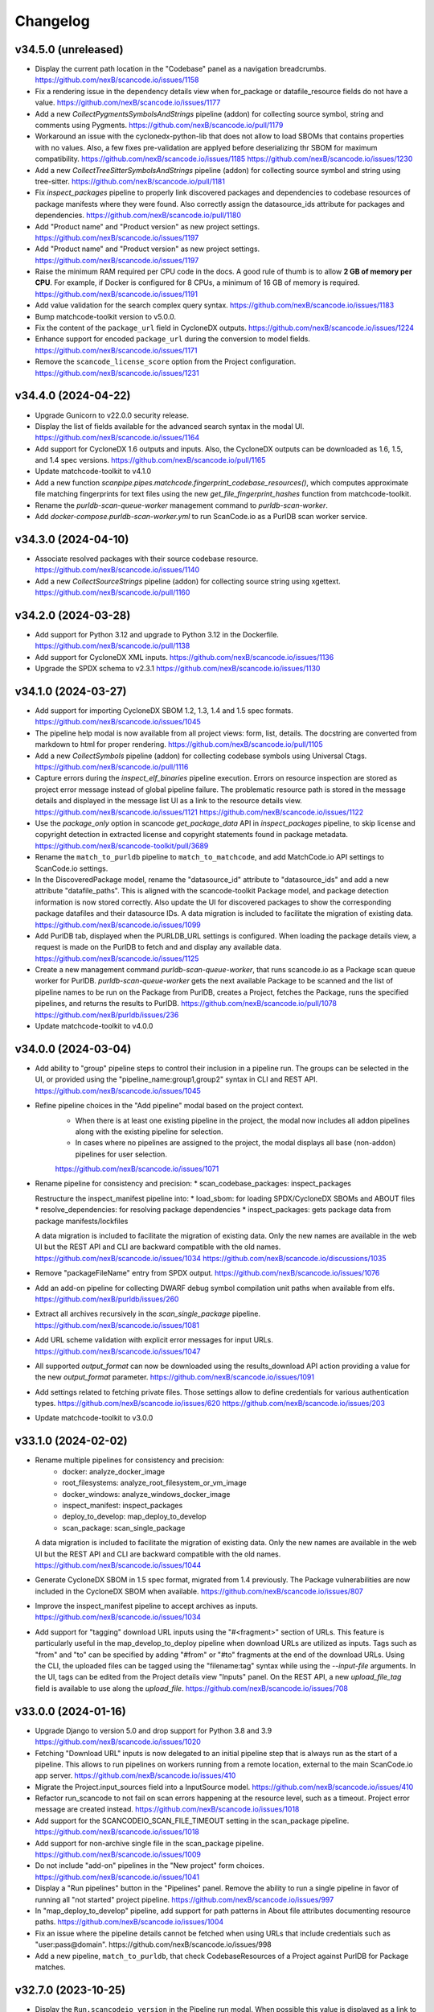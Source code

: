Changelog
=========

v34.5.0 (unreleased)
--------------------

- Display the current path location in the "Codebase" panel as a navigation breadcrumbs.
  https://github.com/nexB/scancode.io/issues/1158

- Fix a rendering issue in the dependency details view when for_package or
  datafile_resource fields do not have a value.
  https://github.com/nexB/scancode.io/issues/1177

- Add a new `CollectPygmentsSymbolsAndStrings` pipeline (addon) for collecting source
  symbol, string and comments using Pygments.
  https://github.com/nexB/scancode.io/pull/1179

- Workaround an issue with the cyclonedx-python-lib that does not allow to load
  SBOMs that contains properties with no values.
  Also, a few fixes pre-validation are applyed before deserializing thr SBOM for
  maximum compatibility.
  https://github.com/nexB/scancode.io/issues/1185
  https://github.com/nexB/scancode.io/issues/1230

- Add a new `CollectTreeSitterSymbolsAndStrings` pipeline (addon) for collecting source
  symbol and string using tree-sitter.
  https://github.com/nexB/scancode.io/pull/1181

- Fix `inspect_packages` pipeline to properly link discovered packages and dependencies to
  codebase resources of package manifests where they were found. Also correctly assign
  the datasource_ids attribute for packages and dependencies.
  https://github.com/nexB/scancode.io/pull/1180

- Add "Product name" and "Product version" as new project settings.
  https://github.com/nexB/scancode.io/issues/1197

- Add "Product name" and "Product version" as new project settings.
  https://github.com/nexB/scancode.io/issues/1197

- Raise the minimum RAM required per CPU code in the docs.
  A good rule of thumb is to allow **2 GB of memory per CPU**.
  For example, if Docker is configured for 8 CPUs, a minimum of 16 GB of memory is
  required.
  https://github.com/nexB/scancode.io/issues/1191

- Add value validation for the search complex query syntax.
  https://github.com/nexB/scancode.io/issues/1183

- Bump matchcode-toolkit version to v5.0.0.

- Fix the content of the ``package_url`` field in CycloneDX outputs.
  https://github.com/nexB/scancode.io/issues/1224

- Enhance support for encoded ``package_url`` during the conversion to model fields.
  https://github.com/nexB/scancode.io/issues/1171

- Remove the ``scancode_license_score`` option from the Project configuration.
  https://github.com/nexB/scancode.io/issues/1231

v34.4.0 (2024-04-22)
--------------------

- Upgrade Gunicorn to v22.0.0 security release.

- Display the list of fields available for the advanced search syntax in the modal UI.
  https://github.com/nexB/scancode.io/issues/1164

- Add support for CycloneDX 1.6 outputs and inputs.
  Also, the CycloneDX outputs can be downloaded as 1.6, 1.5, and 1.4 spec versions.
  https://github.com/nexB/scancode.io/pull/1165

- Update matchcode-toolkit to v4.1.0

- Add a new function
  `scanpipe.pipes.matchcode.fingerprint_codebase_resources()`, which computes
  approximate file matching fingerprints for text files using the new
  `get_file_fingerprint_hashes` function from matchcode-toolkit.

- Rename the `purldb-scan-queue-worker` management command to `purldb-scan-worker`.

- Add `docker-compose.purldb-scan-worker.yml` to run ScanCode.io as a PurlDB
  scan worker service.

v34.3.0 (2024-04-10)
--------------------

- Associate resolved packages with their source codebase resource.
  https://github.com/nexB/scancode.io/issues/1140

- Add a new `CollectSourceStrings` pipeline (addon) for collecting source string using
  xgettext.
  https://github.com/nexB/scancode.io/pull/1160

v34.2.0 (2024-03-28)
--------------------

- Add support for Python 3.12 and upgrade to Python 3.12 in the Dockerfile.
  https://github.com/nexB/scancode.io/pull/1138

- Add support for CycloneDX XML inputs.
  https://github.com/nexB/scancode.io/issues/1136

- Upgrade the SPDX schema to v2.3.1
  https://github.com/nexB/scancode.io/issues/1130

v34.1.0 (2024-03-27)
--------------------

- Add support for importing CycloneDX SBOM 1.2, 1.3, 1.4 and 1.5 spec formats.
  https://github.com/nexB/scancode.io/issues/1045

- The pipeline help modal is now available from all project views: form, list, details.
  The docstring are converted from markdown to html for proper rendering.
  https://github.com/nexB/scancode.io/pull/1105

- Add a new `CollectSymbols` pipeline (addon) for collecting codebase symbols using
  Universal Ctags.
  https://github.com/nexB/scancode.io/pull/1116

- Capture errors during the `inspect_elf_binaries` pipeline execution.
  Errors on resource inspection are stored as project error message instead of global
  pipeline failure.
  The problematic resource path is stored in the message details and displayed in the
  message list UI as a link to the resource details view.
  https://github.com/nexB/scancode.io/issues/1121
  https://github.com/nexB/scancode.io/issues/1122

- Use the `package_only` option in scancode `get_package_data` API in
  `inspect_packages` pipeline, to skip license and copyright detection in
  extracted license and copyright statements found in package metadata.
  https://github.com/nexB/scancode-toolkit/pull/3689

- Rename the ``match_to_purldb`` pipeline to ``match_to_matchcode``, and add
  MatchCode.io API settings to ScanCode.io settings.

- In the DiscoveredPackage model, rename the "datasource_id" attribute to
  "datasource_ids" and add a new attribute "datafile_paths". This is aligned
  with the scancode-toolkit Package model, and package detection information
  is now stored correctly. Also update the UI for discovered packages to
  show the corresponding package datafiles and their datasource IDs.
  A data migration is included to facilitate the migration of existing data.
  https://github.com/nexB/scancode.io/issues/1099

- Add PurlDB tab, displayed when the PURLDB_URL settings is configured.
  When loading the package details view, a request is made on the PurlDB to fetch and
  and display any available data.
  https://github.com/nexB/scancode.io/issues/1125

- Create a new management command `purldb-scan-queue-worker`, that runs
  scancode.io as a Package scan queue worker for PurlDB.
  `purldb-scan-queue-worker` gets the next available Package to be scanned and
  the list of pipeline names to be run on the Package from PurlDB, creates a
  Project, fetches the Package, runs the specified pipelines, and returns the
  results to PurlDB.
  https://github.com/nexB/scancode.io/pull/1078
  https://github.com/nexB/purldb/issues/236

- Update matchcode-toolkit to v4.0.0

v34.0.0 (2024-03-04)
--------------------

- Add ability to "group" pipeline steps to control their inclusion in a pipeline run.
  The groups can be selected in the UI, or provided using the
  "pipeline_name:group1,group2" syntax in CLI and REST API.
  https://github.com/nexB/scancode.io/issues/1045

- Refine pipeline choices in the "Add pipeline" modal based on the project context.
   * When there is at least one existing pipeline in the project, the modal now includes
     all addon pipelines along with the existing pipeline for selection.
   * In cases where no pipelines are assigned to the project, the modal displays all
     base (non-addon) pipelines for user selection.

   https://github.com/nexB/scancode.io/issues/1071

- Rename pipeline for consistency and precision:
  * scan_codebase_packages: inspect_packages

  Restructure the inspect_manifest pipeline into:
  * load_sbom: for loading SPDX/CycloneDX SBOMs and ABOUT files
  * resolve_dependencies: for resolving package dependencies
  * inspect_packages: gets package data from package manifests/lockfiles

  A data migration is included to facilitate the migration of existing data.
  Only the new names are available in the web UI but the REST API and CLI are backward
  compatible with the old names.
  https://github.com/nexB/scancode.io/issues/1034
  https://github.com/nexB/scancode.io/discussions/1035

- Remove "packageFileName" entry from SPDX output.
  https://github.com/nexB/scancode.io/issues/1076

- Add an add-on pipeline for collecting DWARF debug symbol compilation
  unit paths when available from elfs.
  https://github.com/nexB/purldb/issues/260

- Extract all archives recursively in the `scan_single_package` pipeline.
  https://github.com/nexB/scancode.io/issues/1081

- Add URL scheme validation with explicit error messages for input URLs.
  https://github.com/nexB/scancode.io/issues/1047

- All supported `output_format` can now be downloaded using the results_download API
  action providing a value for the new `output_format` parameter.
  https://github.com/nexB/scancode.io/issues/1091

- Add settings related to fetching private files. Those settings allow to
  define credentials for various authentication types.
  https://github.com/nexB/scancode.io/issues/620
  https://github.com/nexB/scancode.io/issues/203

- Update matchcode-toolkit to v3.0.0

v33.1.0 (2024-02-02)
--------------------

- Rename multiple pipelines for consistency and precision:
   * docker: analyze_docker_image
   * root_filesystems: analyze_root_filesystem_or_vm_image
   * docker_windows: analyze_windows_docker_image
   * inspect_manifest: inspect_packages
   * deploy_to_develop: map_deploy_to_develop
   * scan_package: scan_single_package

  A data migration is included to facilitate the migration of existing data.
  Only the new names are available in the web UI but the REST API and CLI are backward
  compatible with the old names.
  https://github.com/nexB/scancode.io/issues/1044

- Generate CycloneDX SBOM in 1.5 spec format, migrated from 1.4 previously.
  The Package vulnerabilities are now included in the CycloneDX SBOM when available.
  https://github.com/nexB/scancode.io/issues/807

- Improve the inspect_manifest pipeline to accept archives as inputs.
  https://github.com/nexB/scancode.io/issues/1034

- Add support for "tagging" download URL inputs using the "#<fragment>" section of URLs.
  This feature is particularly useful in the map_develop_to_deploy pipeline when
  download URLs are utilized as inputs. Tags such as "from" and "to" can be specified
  by adding "#from" or "#to" fragments at the end of the download URLs.
  Using the CLI, the uploaded files can be tagged using the "filename:tag" syntax
  while using the `--input-file` arguments.
  In the UI, tags can be edited from the Project details view "Inputs" panel.
  On the REST API, a new `upload_file_tag` field is available to use along the
  `upload_file`.
  https://github.com/nexB/scancode.io/issues/708

v33.0.0 (2024-01-16)
--------------------

- Upgrade Django to version 5.0 and drop support for Python 3.8 and 3.9
  https://github.com/nexB/scancode.io/issues/1020

- Fetching "Download URL" inputs is now delegated to an initial pipeline step that is
  always run as the start of a pipeline.
  This allows to run pipelines on workers running from a remote location, external to
  the main ScanCode.io app server.
  https://github.com/nexB/scancode.io/issues/410

- Migrate the Project.input_sources field into a InputSource model.
  https://github.com/nexB/scancode.io/issues/410

- Refactor run_scancode to not fail on scan errors happening at the resource level,
  such as a timeout. Project error message are created instead.
  https://github.com/nexB/scancode.io/issues/1018

- Add support for the SCANCODEIO_SCAN_FILE_TIMEOUT setting in the scan_package pipeline.
  https://github.com/nexB/scancode.io/issues/1018

- Add support for non-archive single file in the scan_package pipeline.
  https://github.com/nexB/scancode.io/issues/1009

- Do not include "add-on" pipelines in the "New project" form choices.
  https://github.com/nexB/scancode.io/issues/1041

- Display a "Run pipelines" button in the "Pipelines" panel.
  Remove the ability to run a single pipeline in favor of running all "not started"
  project pipeline.
  https://github.com/nexB/scancode.io/issues/997

- In "map_deploy_to_develop" pipeline, add support for path patterns
  in About file attributes documenting resource paths.
  https://github.com/nexB/scancode.io/issues/1004

- Fix an issue where the pipeline details cannot be fetched when using URLs that
  include credentials such as "user:pass@domain".
  https://github.com/nexB/scancode.io/issues/998

- Add a new pipeline, ``match_to_purldb``, that check CodebaseResources of a
  Project against PurlDB for Package matches.

v32.7.0 (2023-10-25)
--------------------

- Display the ``Run.scancodeio_version`` in the Pipeline run modal.
  When possible this value is displayed as a link to the diff view between the current
  ScanCode.io version and the version used when the Pipeline was run.
  https://github.com/nexB/scancode.io/issues/956

- Improve presentation of the "Resources detected license expressions" project section.
  https://github.com/nexB/scancode.io/issues/937

- Add ability to sort by Package URL in package list
  https://github.com/nexB/scancode.io/issues/938

- Fix an issue where the empty project settings were overriding the settings loaded
  from a config file.
  https://github.com/nexB/scancode.io/issues/961

- Control the execution order of Pipelines within a Project. Pipelines are not allowed
  to start anymore unless all the previous ones within a Project have completed.
  https://github.com/nexB/scancode.io/issues/901

- Add support for webhook subscriptions in project clone.
  https://github.com/nexB/scancode.io/pull/910

- Add resources license expression summary panel in the project details view.
  This panel displays the list of licenses detected in the project and include links
  to the resources list.
  https://github.com/nexB/scancode.io/pull/355

- Add the ``tag`` field on the DiscoveredPackage model. This new field is used to store
  the layer id where the package was found in the Docker context.
  https://github.com/nexB/scancode.io/issues/919

- Add to apply actions, such as archive, delete, and reset to a selection of project
  from the main list.
  https://github.com/nexB/scancode.io/issues/488

- Add new "Outputs" panel in the Project details view.
  Output files are listed and can be downloaded from the panel.
  https://github.com/nexB/scancode.io/issues/678

- Add a step in the ``deploy_to_develop`` pipelines to create "local-files" packages
  with from-side resource files that have one or more relations with to-side resources
  that are not part of a package.
  This allows to include those files in the SBOMs and attribution outputs.
  https://github.com/nexB/scancode.io/issues/914

- Enable sorting the packages list by resources count.
  https://github.com/nexB/scancode.io/issues/978

v32.6.0 (2023-08-29)
--------------------

- Improve the performance of the codebase relations list view to support large number
  of entries.
  https://github.com/nexB/scancode.io/issues/858

- Improve DiscoveredPackageListView query performances refining the prefetch_related.
  https://github.com/nexB/scancode.io/issues/856

- Fix the ``map_java_to_class`` d2d pipe to skip if no ``.java`` file is found.
  https://github.com/nexB/scancode.io/issues/853

- Enhance Package search to handle full ``pkg:`` purls and segment of purls.
  https://github.com/nexB/scancode.io/issues/859

- Add a new step in the ``deploy_to_develop`` pipeline where we tag archives as
  processed, if all the resources in their extracted directory is mapped/processed.
  https://github.com/nexB/scancode.io/issues/827

- Add the ability to clone a project.
  https://github.com/nexB/scancode.io/issues/874

- Improve perceived display performance of projects charts and stats on home page.
  The charts are displayed when the number of resources or packages are less than
  5000 records. Else, a button to load the charts is displayed.
  https://github.com/nexB/scancode.io/issues/844

- Add advanced search query system to all list views.
  Refer to the documentation for details about the search syntax.
  https://github.com/nexB/scancode.io/issues/871

- Migrate the ProjectError model to a global ProjectMessage.
  3 level of severity available: INFO, WARNING, and ERROR.
  https://github.com/nexB/scancode.io/issues/338

- Add label/tag system that can be used to group and filters projects.
  https://github.com/nexB/scancode.io/issues/769

v32.5.2 (2023-08-14)
--------------------

Security release: This release addresses the security issue detailed below.
We encourage all users of ScanCode.io to upgrade as soon as possible.

- GHSA-6xcx-gx7r-rccj: Reflected Cross-Site Scripting (XSS) in license endpoint
  The ``license_details_view`` function was subject to cross-site scripting (XSS)
  attack due to inadequate validation and sanitization of the key parameter.
  The license views were migrated class-based views are the inputs are now properly
  sanitized.
  Credit to @0xmpij for reporting the vulnerability.
  https://github.com/nexB/scancode.io/security/advisories/GHSA-6xcx-gx7r-rccj
  https://github.com/nexB/scancode.io/issues/847

- Add bandit analyzer and Django "check --deploy"  to the check/validation stack.
  This helps to ensure that we do not introduce know code vulnerabilities and
  deployment issues to the codebase.
  https://github.com/nexB/scancode.io/issues/850

- Migrate the run_command function into a safer usage of the subprocess module.
  Also fix various warnings returned by the bandit analyzer.
  https://github.com/nexB/scancode.io/issues/850

- Replace the ``scancode.run_scancode`` function by a new ``run_scan`` that interact
  with scancode-toolkit scanners without using subprocess. This new function is used
  in the ``scan_package`` pipeline.
  The ``SCANCODE_TOOLKIT_CLI_OPTIONS`` settings was renamed
  ``SCANCODE_TOOLKIT_RUN_SCAN_ARGS``. Refer to the documentation for the next "dict"
  syntax.
  https://github.com/nexB/scancode.io/issues/798

v32.5.1 (2023-08-07)
--------------------

Security release: This release addresses the security issue detailed below.
We encourage all users of ScanCode.io to upgrade as soon as possible.

- GHSA-2ggp-cmvm-f62f: Command injection in docker image fetch process
  The ``fetch_docker_image`` function was subject to potential injection attack.
  The user inputs are now sanitized before calling the subprocess function.
  Credit to @0xmpij for reporting the vulnerability.
  https://github.com/nexB/scancode.io/security/advisories/GHSA-2ggp-cmvm-f62f

---

- Add support for multiple input URLs, and adding multiple pipelines in the project
  creation REST API.
  https://github.com/nexB/scancode.io/issues/828

- Update the ``fetch_vulnerabilities`` pipe to make the API requests by batch of purls.
  https://github.com/nexB/scancode.io/issues/835

- Add vulnerability support for discovered dependencies.
  The dependency data is loaded using the ``find_vulnerabilities`` pipeline backed by
  a VulnerableCode database.
  https://github.com/nexB/scancode.io/issues/835

- Fix root filesystem scanning for installed packages and archived Linux distributions.
  Allows the scan to discover system packages from `rpmdb.sqlite` and other sources.
  https://github.com/nexB/scancode.io/pull/840

v32.5.0 (2023-08-02)
--------------------

WARNING: After upgrading the ScanCode.io codebase to this version,
and following the ``docker compose build``,
the permissions of the ``/var/scancodeio/`` directory of the Docker volumes require
to be updated for the new ``app`` user, using:
``docker compose run -u 0:0 web chown -R app:app /var/scancodeio/``

- Run Docker as non-root user using virtualenv.
  WARNING: The permissions of the ``/var/scancodeio/`` directory in the Docker volumes
  require to be updated for the new ``app`` user.
  https://github.com/nexB/scancode.io/issues/399

- Add column sort and filters in dependency list view.
  https://github.com/nexB/scancode.io/issues/823

- Add a new ``ScanCodebasePackage`` pipeline to scan a codebase for packages only.
  https://github.com/nexB/scancode.io/issues/815

- Add new ``outputs`` REST API action that list projects output files including an URL
  to download the file.
  https://github.com/nexB/scancode.io/issues/678

- Add support for multiple to/from input files in the ``deploy_to_develop`` pipeline.
  https://github.com/nexB/scancode.io/issues/813

- Add the ability to delete and download project inputs.
  Note that the inputs cannot be modified (added or deleted) once a pipeline run as
  started on the project.
  https://github.com/nexB/scancode.io/issues/813

- Fix root_filesystem data structure stored on the Project ``extra_data`` field.
  This was causing a conflict with the expected docker images data structure
  when generating an XLSX output.
  https://github.com/nexB/scancode.io/issues/824

- Fix the SPDX output to include missing detailed license texts for LicenseRef.
  Add ``licensedb_url`` and ``scancode_url`` to the SPDX ``ExtractedLicensingInfo``
  ``seeAlsos``.
  Include the ``Package.notice_text`` as the SPDX ``attribution_texts``.
  https://github.com/nexB/scancode.io/issues/841

v32.4.0 (2023-07-13)
--------------------

- Add support for license policies and complaince alert for Discovered Packages.
  https://github.com/nexB/scancode.io/issues/151

- Refine the details views and tabs:
  - Add a "Relations" tab in the Resource details view
  - Disable empty tabs by default
  - Display the count of items in the tab label
  - Improve query performances for details views
  https://github.com/nexB/scancode.io/issues/799

- Upgrade vulnerablecode integration:
  - Add ``affected_by_vulnerabilities`` field on ``DiscoveredPackage`` model.
  - Add UI for showing package vulnerabilities in details view.
  - Add packages filtering by ``is_vulnerable``.
  - Include vulnerability data in the JSON results.
  https://github.com/nexB/scancode.io/issues/600

- Add multiple new filtering option to list views table headers.
  Refactored the way to define filters using the table_columns view attribute.
  https://github.com/nexB/scancode.io/issues/216
  https://github.com/nexB/scancode.io/issues/580
  https://github.com/nexB/scancode.io/issues/506

- Update the CycloneDX BOM download file extension from ``.bom.json`` to ``.cdx.json``.
  https://github.com/nexB/scancode.io/issues/785

- SPDX download BOM do not include codebase resource files by default anymore.
  https://github.com/nexB/scancode.io/issues/785

- Add archive_location to the LAYERS worksheet of XLSX output.
  https://github.com/nexB/scancode.io/issues/773

- Add "New Project" button to Project details view.
  https://github.com/nexB/scancode.io/issues/763

- Display image type files in the codebase resource details view in a new "Image" tab.

- Add ``slug`` field on the Project model. That field is used in URLs instead of the
  ``uuid``.
  https://github.com/nexB/scancode.io/issues/745

- Fix the ordering of the Codebase panel in the Project details view.
  https://github.com/nexB/scancode.io/issues/795

- Do not rely on the internal ``id`` PK for package and dependency details URLs.
  Package details URL is now based on ``uuid`` and the dependency details URL is based
  on ``dependency_uid``.
  https://github.com/nexB/scancode.io/issues/331

- Add a "License score" project setting that can be used to limit the returned license
  matches with a score above the provided one.
  This is leveraging the ScanCode-toolkit ``--license-score`` option, see:
  https://scancode-toolkit.readthedocs.io/en/stable/cli-reference/basic-options.html#license-score-option
  https://github.com/nexB/scancode.io/issues/335

v32.3.0 (2023-06-12)
--------------------

- Upgrade ScanCode-toolkit to latest v32.0.x
  Warning: This upgrade requires schema and data migrations (both included).
  It is recommended to reset and re-run the pipelines to benefit from the latest
  ScanCode detection improvements.
  Refer to https://github.com/nexB/scancode-toolkit/blob/develop/CHANGELOG.rst#v3200-next-roadmap
  for the full list of changes.
  https://github.com/nexB/scancode.io/issues/569

- Add a new ``deploy_to_develop`` pipeline specialized in creating relations between
  the development source code and binaries or deployed code.
  This pipeline is expecting 2 archive files with "from-" and "to-" filename prefixes
  as inputs:
  1. "from-[FILENAME]" archive containing the development source code
  2. "to-[FILENAME]" archive containing the deployment compiled code
  https://github.com/nexB/scancode.io/issues/659

- Add ability to configure a Project through a new "Settings" form in the UI or by
  providing a ".scancode-config.yml" configuration file as one of the Project inputs.
  The "Settings" form allows to rename a Project, add and edit the notes, as well
  as providing a list of patterns to be ignored during pipeline runs, the choice of
  extracting archives recursively, and the ability to provide a custom template for
  attribution.
  https://github.com/nexB/scancode.io/issues/685
  https://github.com/nexB/scancode.io/issues/764

- Add ``notes`` field on the Project model. Notes can be updated from the Project
  settings form. Also, notes can be provided while creating a project through the CLI
  using the a new ``--notes`` option.
  https://github.com/nexB/scancode.io/issues/709

- Add a mapper function to relate .ABOUT files during the d2d pipeline.
  https://github.com/nexB/scancode.io/issues/740

- Enhance the file viewer UI of the resource details view.
  A new search for the file content was added.
  Also, it is now possible to expand the file viewer in full screen mode.
  https://github.com/nexB/scancode.io/issues/724

- Refine the breadcrumb UI for details view.
  https://github.com/nexB/scancode.io/issues/717

- Move the "Resources status" panel from the run modal to the project details view.
  https://github.com/nexB/scancode.io/issues/370

- Improve the speed of Project ``reset`` and ``delete`` using the _raw_delete model API.
  https://github.com/nexB/scancode.io/issues/729

- Specify ``update_fields`` during each ``save()`` related to Run tasks,
  to force a SQL UPDATE in order to avoid any data loss when the model fields are
  updated during the task execution.
  https://github.com/nexB/scancode.io/issues/726

- Add support for XLSX input in the ``load_inventory`` pipeline.
  https://github.com/nexB/scancode.io/issues/735

- Add support for unknown licenses in attribution output.
  https://github.com/nexB/scancode.io/issues/749

- Add ``License`` objects to each of the package for attribution generation.
  https://github.com/nexB/scancode.io/issues/775

- The "Codebase" panel can now be used to browse the Project's codebase/ directory
  and open related resources details view.
  https://github.com/nexB/scancode.io/issues/744

v32.2.0 (2023-04-25)
--------------------

- Enhance the ``update_or_create_package`` pipe and add the ability to assign multiple
  codebase resources at once.
  https://github.com/nexB/scancode.io/issues/681

- Add new command line option to create-project and add-input management commands to
  copy the content of a local source directory to the project codebase work directory.
  https://github.com/nexB/scancode.io/pull/672

- Include the ScanCode-toolkit version in the output headers.
  https://github.com/nexB/scancode.io/pull/670

- Enhance the ``output`` management command to support providing multiple formats at
  once.
  https://github.com/nexB/scancode.io/issues/646

- Improve the resolution of CycloneDX BOM and SPDX document when the file extension is
  simply ``.json``.
  https://github.com/nexB/scancode.io/pull/688

- Add support for manifest types using ScanCode-toolkit handlers.
  https://github.com/nexB/scancode.io/issues/658

- Enhance the Resource details view to use the tabset system and display all
  available data including the content viewer.
  https://github.com/nexB/scancode.io/issues/215

- Add a "layers" data sheet in the xlsx output for docker pipeline run.
  https://github.com/nexB/scancode.io/issues/578

- Move the ``cyclonedx`` and ``spdx`` root modules into the ``pipes`` module.
  https://github.com/nexB/scancode.io/issues/657

- Remove the admin app and views.
  https://github.com/nexB/scancode.io/issues/645

- Enhance the ``resolve_about_packages`` pipe to handle filename and checksum values.

- Split the pipes unit tests into their own related submodule.

- Upgrade ScanCode Toolkit to v31.2.6
  https://github.com/nexB/scancode.io/issues/693

v32.1.0 (2023-03-23)
--------------------

- Add support for ScanCode.io results in the "load_inventory" pipeline.
  https://github.com/nexB/scancode.io/issues/609

- Add support for CycloneDX 1.4 to the "inspect-manifest" pipeline to import SBOM into
  a Project.
  https://github.com/nexB/scancode.io/issues/583

- Add fields in CycloneDX BOM output using the component properties.
  See registered properties at https://github.com/nexB/aboutcode-cyclonedx-taxonomy
  https://github.com/nexB/scancode.io/issues/637

- Upgrade to Python 3.11 in the Dockerfile.
  https://github.com/nexB/scancode.io/pull/611

- Refine the "Command Line Interface" documentation about the ``scanpipe`` command
  usages in the Docker context.
  Add the /app workdir in the "PYTHONPATH" env of the Docker file to make the
  ``scanpipe`` entry point available while running ``docker compose`` commands.
  https://github.com/nexB/scancode.io/issues/616

- Add new tutorial about the "find vulnerabilities" pipeline and the vulnerablecode
  integration in the documentation.
  https://github.com/nexB/scancode.io/issues/600

- Rewrite the CLI tutorials for a Docker-based installation.
  https://github.com/nexB/scancode.io/issues/440

- Use CodebaseResource ``path`` instead of ``id`` as slug_field in URL navigation.
  https://github.com/nexB/scancode.io/issues/242

- Remove dead code related to the project_tree view
  https://github.com/nexB/scancode.io/issues/623

- Update ``scanpipe.pipes.ProjectCodebase`` and related code to work properly
  with current Project/CodebaseResource path scheme.
  https://github.com/nexB/scancode.io/pull/624

- Add ``SCANCODEIO_PAGINATE_BY`` setting to customize the number of items displayed per
  page for each object type.
  https://github.com/nexB/scancode.io/issues/563

- Add setting for per-file timeout. The maximum time allowed for a file to be
  analyzed when scanning a codebase is configurable with SCANCODEIO_SCAN_FILE_TIMEOUT
  while the maximum time allowed for a pipeline to complete can be defined using
  SCANCODEIO_TASK_TIMEOUT.
  https://github.com/nexB/scancode.io/issues/593

v32.0.1 (2023-02-20)
--------------------

- Upgrade ScanCode-toolkit and related dependencies to solve installation issues.
  https://github.com/nexB/scancode.io/pull/586

- Add support for Python 3.11
  https://github.com/nexB/scancode.io/pull/611

- Populate ``documentDescribes`` field with Package and Dependency SPDX IDs in
  SPDX BOM output.
  https://github.com/nexB/scancode.io/issues/564

v32.0.0 (2022-11-29)
--------------------

- Add a new "find vulnerabilities" pipeline to lookup vulnerabilities in the
  VulnerableCode database for all project discovered packages.
  Vulnerability data is stored in the extra_data field of each package.
  More details about VulnerableCode at https://github.com/nexB/vulnerablecode/
  https://github.com/nexB/scancode.io/issues/101

- Add a new "inspect manifest" pipeline to resolve packages from manifest, lockfile,
  and SBOM. The resolved packages are created as discovered packages.
  Support PyPI "requirements.txt" files, SPDX document as JSON ".spdx.json",
  and AboutCode ".ABOUT" files.
  https://github.com/nexB/scancode.io/issues/284

- Generate SBOM (Software Bill of Materials) compliant with the SPDX 2.3 specification
  as a new downloadable output.
  https://github.com/nexB/scancode.io/issues/389

- Generate CycloneDX SBOM (Software Bill of Materials) as a new downloadable output.
  https://github.com/nexB/scancode.io/issues/389

- Display Webhook status in the Run modal.
  The WebhookSubscription model was refined to capture delivery data.
  https://github.com/nexB/scancode.io/issues/389

- Display the current active step of a running pipeline in the "Pipeline" section of
  the project details view, inside the run status tag.
  https://github.com/nexB/scancode.io/issues/300

- Add proper pagination for API actions: resources, packages, dependencies, and errors.

- Refine the fields ordering in API Serializers based on the toolkit order.
  https://github.com/nexB/scancode.io/issues/546

- Keep the current filters state when submitting a search in list views.
  https://github.com/nexB/scancode.io/issues/541

- Improve the performances of the project details view to load faster by deferring the
  the charts rendering. This is especially noticeable on projects with a large amount
  of codebase resources and discovered packages.
  https://github.com/nexB/scancode.io/issues/193

- Add support for filtering by "Other" values when filtering from the charts in the
  Project details view.
  https://github.com/nexB/scancode.io/issues/526

- ``CodebaseResource.for_packages`` now returns a list of
  ``DiscoveredPackage.package_uid`` or ``DiscoveredPackage.package_url`` if
  ``DiscoveredPackage.package_uid`` is not present. This is done to reflect the
  how scancode-toolkit's JSON output returns ``package_uid``s in the
  ``for_packages`` field for Resources.

- Add the model DiscoveredDependency. This represents Package dependencies
  discovered in a Project. The ``scan_codebase`` and ``scan_packages`` pipelines
  have been updated to create DiscoveredDepdendency objects. The Project API has
  been updated with new fields:

  - ``dependency_count``
    - The number of DiscoveredDependencies associated with the project.

  - ``discovered_dependencies_summary``
    - A mapping that contains following fields:

      - ``total``
        - The number of DiscoveredDependencies associated with the project.
      - ``is_runtime``
        - The number of runtime dependencies.
      - ``is_optional``
        - The number of optional dependencies.
      - ``is_resolved``
        - The number of resolved dependencies.

  These values are also available on the Project view.
  https://github.com/nexB/scancode.io/issues/447

- The ``dependencies`` field has been removed from the DiscoveredPackage model.

- Create directory CodebaseResources in the rootfs pipeline.
  https://github.com/nexB/scancode.io/issues/515

- Add ProjectErrors when the DiscoveredPackage could not be fetched using the
  provided `package_uid` during the `assemble_package` step instead of failing the whole
  pipeline.
  https://github.com/nexB/scancode.io/issues/525

- Escape paths before using them in regular expressions in ``CodebaseResource.walk()``.
  https://github.com/nexB/scancode.io/issues/525

- Disable multiprocessing and threading by default on macOS ("spawn" start method).
  https://github.com/nexB/scancode.io/issues/522

v31.0.0 (2022-08-25)
--------------------

- WARNING: Drop support for Python 3.6 and 3.7. Add support for Python 3.10.
  Upgrade Django to version 4.1 series.

- Upgrade ScanCode-toolkit to version 31.0.x.
  See https://github.com/nexB/scancode-toolkit/blob/develop/CHANGELOG.rst for an
  overview of the changes in the v31 compared to v30.

- Implement run status auto-refresh using the htmx JavaScript library.
  The statuses of queued and running pipeline are now automatically refreshed
  in the project list and project details views every 10 seconds.
  A new "toast" type of notification is displayed along the status update.
  https://github.com/nexB/scancode.io/issues/390

- Ensure the worker service waits for migrations completion before starting.
  To solve this issue we install the wait-for-it script available in
  Debian by @vishnubob and as suggested in the Docker documentation.
  In the docker-compose.yml, we let the worker wait for the web processing
  to be complete when gunicorn exposes port 8000 and web container is available.
  Reference: https://docs.docker.com/compose/startup-order/
  Reference: https://github.com/vishnubob/wait-for-it
  Reference: https://tracker.debian.org/pkg/wait-for-it
  https://github.com/nexB/scancode.io/issues/387

- Add a "create-user" management command to create new user with its API key.
  https://github.com/nexB/scancode.io/issues/458

- Add a "tag" field on the CodebaseResource model.
  The layer details are stored in this field in the "docker" pipeline.
  https://github.com/nexB/scancode.io/issues/443

- Add support for multiple inputs in the LoadInventory pipeline.
  https://github.com/nexB/scancode.io/issues/451

- Add new SCANCODEIO_REDIS_PASSWORD environment variable and setting
  to optionally set Redis instance password.

- Ensure a project cannot be deleted through the API while a pipeline is running.
  https://github.com/nexB/scancode.io/issues/402

- Display "License clarity" and "Scan summary" values as new panel in the project
  details view. The summary is generated during the `scan_package` pipeline.
  https://github.com/nexB/scancode.io/issues/411

- Enhance Project list view page:

  - 20 projects are now displayed per page
  - Creation date displayed under the project name
  - Add ability to sort by date and name
  - Add ability to filter by pipeline type
  - Add ability to filter by run status

  https://github.com/nexB/scancode.io/issues/413

- Correctly extract symlinks in docker images. We now use the latest
  container-inspector to fix symlinks extraction in docker image tarballs.
  In particular broken symlinks are not treated as an error anymore
  and symlinks are extracted correctly.
  https://github.com/nexB/scancode.io/issues/471
  https://github.com/nexB/scancode.io/issues/407

- Add a Package details view including all model fields and resources.
  Display only 5 resources per package in the list view.
  https://github.com/nexB/scancode.io/issues/164
  https://github.com/nexB/scancode.io/issues/464

- Add the ability to filter by empty and none values providing the
  "EMPTY" magic value to any filters.
  https://github.com/nexB/scancode.io/issues/296

- CodebaseResource.name now contains both the bare file name with extension, as
  opposed to just the bare file name without extension.
  Using a name stripped from its extension was something that was not used in
  other AboutCode project or tools.
  https://github.com/nexB/scancode.io/issues/467

- Export current results as XLSX for resource, packages, and errors list views.
  https://github.com/nexB/scancode.io/issues/48

- Add support for .tgz extension for input files in Docker pipeline
  https://github.com/nexB/scancode.io/issues/499

- Add support for resource missing file content in details view.
  Refine the annotation using the new className instead of type.
  https://github.com/nexB/scancode.io/issues/495

- Change the worksheet names in XLSX output, using the
  "PACKAGES", "RESOURCES", "DEPENDENCIES", and "ERRORS" names.
  https://github.com/nexB/scancode.io/issues/511

- Update application Package scanning step to reflect the updates in
  scancode-toolkit package scanning.

  - Package data detected from a file are now stored on the
    CodebaseResource.package_data field.
  - A second processing step is now done after scanning for Package data, where
    Package Resources are determined and DiscoveredPackages and
    DiscoveredDependencies are created.

  https://github.com/nexB/scancode.io/issues/444

v30.2.0 (2021-12-17)
--------------------

- Add authentication for the Web UI views and REST API endpoint.
  The autentication is disabled by default and can be enabled using the
  SCANCODEIO_REQUIRE_AUTHENTICATION settings.
  When enabled, users have to authenticate through a login form in the Web UI, or using
  their API Key in the REST API.
  The API Key can be viewed in the Web UI "Profile settings" view ince logged-in.
  Users can be created using the Django "createsuperuser" management command.
  https://github.com/nexB/scancode.io/issues/359

- Include project errors in XLSX results output.
  https://github.com/nexB/scancode.io/issues/364

- Add input_sources used to fetch inputs to JSON results output.
  https://github.com/nexB/scancode.io/issues/351

- Refactor the update_or_create_package pipe to support the ProjectError system
  and fix a database transaction error.
  https://github.com/nexB/scancode.io/issues/381

- Add webhook subscription available when creating project from REST API.
  https://github.com/nexB/scancode.io/issues/98

- Add the project "reset" feature in the UI, CLI, and REST API.
  https://github.com/nexB/scancode.io/issues/375

- Add a new GitHub action that build the docker-compose images and run the test suite.
  This ensure that the app is properly working and tested when running with Docker.
  https://github.com/nexB/scancode.io/issues/367

- Add --no-install-recommends in the Dockerfile apt-get install and add the
  `linux-image-amd64` package. This packages makes available the kernels
  required by extractcode and libguestfs for proper VM images extraction.
  https://github.com/nexB/scancode.io/issues/367

- Add a new `list-project` CLI command to list projects.
  https://github.com/nexB/scancode.io/issues/365

v30.1.1 (2021-11-23)
--------------------

- Remove the --no-install-recommends in the Dockerfile apt-get install to include
  required dependencies for proper VM extraction.
  https://github.com/nexB/scancode.io/issues/367

v30.1.0 (2021-11-22)
--------------------

- Synchronize QUEUED and RUNNING pipeline runs with their related worker jobs during
  worker maintenance tasks scheduled every 10 minutes.
  If a container was taken down while a pipeline was running, or if pipeline process
  was killed unexpectedly, that pipeline run status will be updated to a FAILED state
  during the next maintenance tasks.
  QUEUED pipeline will be restored in the queue as the worker redis cache backend data
  is now persistent and reloaded on starting the image.
  Note that internaly, a running job emits a "heartbeat" every 60 seconds to let all the
  workers know that it is properly running.
  After 90 seconds without any heartbeats, a worker will determine that the job is not
  active anymore and that job will be moved to the failed registry during the worker
  maintenance tasks. The pipeline run will be updated as well to reflect this failure
  in the Web UI, the REST API, and the command line interface.
  https://github.com/nexB/scancode.io/issues/130

- Enable redis data persistence using the "Append Only File" with the default policy of
  fsync every second in the docker-compose.
  https://github.com/nexB/scancode.io/issues/130

- Add a new tutorial chapter about license policies and compliance alerts.
  https://github.com/nexB/scancode.io/issues/337

- Include layers in docker image data.
  https://github.com/nexB/scancode.io/issues/175

- Fix a server error on resource details view when the compliance alert is "missing".
  https://github.com/nexB/scancode.io/issues/344

- Migrate the ScanCodebase pipeline from `scancode.run_scancode` subprocess to
  `scancode.scan_for_application_packages` and `scancode.scan_for_files`.
  https://github.com/nexB/scancode.io/issues/340

v30.0.1 (2021-10-11)
--------------------

- Fix a build failure related to dependency conflict.
  https://github.com/nexB/scancode.io/issues/342

v30.0.0 (2021-10-8)
-------------------

- Upgrade ScanCode-toolkit to version 30.1.0

- Replace the task queue system, from Celery to RQ.
  https://github.com/nexB/scancode.io/issues/176

- Add ability to delete "not started" and "queued" pipeline tasks.
  https://github.com/nexB/scancode.io/issues/176

- Add ability to stop "running" pipeline tasks.
  https://github.com/nexB/scancode.io/issues/176

- Refactor the "execute" management command and add support for --async mode.
  https://github.com/nexB/scancode.io/issues/130

- Include codebase resource data in the details of package creation project errors.
  https://github.com/nexB/scancode.io/issues/208

- Add a SCANCODEIO_REST_API_PAGE_SIZE setting to control the number of objects
  returned per page in the REST API.
  https://github.com/nexB/scancode.io/issues/328

- Provide an "add input" action on the Project endpoint of the REST API.
  https://github.com/nexB/scancode.io/issues/318

v21.9.6
-------

- Add ability to "archive" projects, from the Web UI, API and command line interface.
  Data cleanup of the project's input, codebase, and output directories is available
  during the archive operation.
  Archived projects cannot be modified anymore and are hidden by default from the
  project list.
  A project cannot be archived if one of its related run is queued or already running.
  https://github.com/nexB/scancode.io/issues/312

- Remove the run_extractcode pipe in favor of extractcode API.
  https://github.com/nexB/scancode.io/issues/312

- The `scancode.run_scancode` pipe now uses an optimal number of available CPUs for
  multiprocessing by default.
  The exact number of parallel processes available to ScanCode.io can be defined
  using the SCANCODEIO_PROCESSES setting.
  https://github.com/nexB/scancode.io/issues/302

- Renamed the SCANCODE_DEFAULT_OPTIONS setting to SCANCODE_TOOLKIT_CLI_OPTIONS.
  https://github.com/nexB/scancode.io/issues/302

- Log the outputs of run_scancode as progress indication.
  https://github.com/nexB/scancode.io/issues/300

v21.8.2
-------

- Upgrade ScanCode-toolkit to version 21.7.30

- Add new documentation chapters and tutorials on the usage of the Web User Interface.
  https://github.com/nexB/scancode.io/issues/241

- Add ability to register custom pipelines through a new SCANCODEIO_PIPELINES_DIRS
  setting.
  https://github.com/nexB/scancode.io/issues/237

- Add a pipeline `scan_package.ScanPackage` to scan a single package archive with
  ScanCode-toolkit.
  https://github.com/nexB/scancode.io/issues/25

- Detected Package dependencies are not created as Package instance anymore but stored
  on the Package model itself in a new `dependencies` field.
  https://github.com/nexB/scancode.io/issues/228

- Add the extra_data field on the DiscoveredPackage model.
  https://github.com/nexB/scancode.io/issues/191

- Improve XLSX creation. We now check that the content is correctly added before
  calling XlsxWriter and report and error if the truncated can be truncated.
  https://github.com/nexB/scancode.io/issues/206

- Add support for VMWare Photon-based Docker images and rootfs. This is an RPM-based
  Linux distribution

v21.6.10
--------

- Add support for VM image formats extraction such as VMDK, VDI and QCOW.
  See https://github.com/nexB/extractcode#archive-format-kind-file_system for the full
  list of supported extensions.
  The new extraction feature requires the installation of `libguestfs-tools`,
  see https://github.com/nexB/extractcode#adding-support-for-vm-images-extraction for
  installation details.
  https://github.com/nexB/scancode.io/issues/132

- Add the ability to disable multiprocessing and threading entirely through the
  SCANCODEIO_PROCESSES setting. Use 0 to disable multiprocessing and use -1 to also
  disable threading.
  https://github.com/nexB/scancode.io/issues/185

- Missing project workspace are restored on reports (xlsx, json) creation. This allow
  to download reports even if the project workspace (input, codebase) was deleted.
  https://github.com/nexB/scancode.io/issues/154

- Add ability to search on all list views.
  https://github.com/nexB/scancode.io/issues/184

- Add the is_binary, is_text, and is_archive fields to the CodebaseResource model.
  https://github.com/nexB/scancode.io/issues/75

v21.5.12
--------

- Adds a new way to fetch docker images using skopeo provided as a
  plugin using docker:// reference URL-like pointers to a docker image.
  The syntax is docker://<docker image> where <docker image> is the string
  that would be used in a "docker pull <docker image>" command.
  Also rename scanpipe.pipes.fetch.download() to fetch_http()
  https://github.com/nexB/scancode.io/issues/174

- Pipeline status modals are now loaded asynchronously and available from the
  project list view.

- Fix an issue accessing codebase resource content using the scan_codebase and
  load_inventory pipelines.
  https://github.com/nexB/scancode.io/issues/147

v21.4.28
--------

- The installation local timezone can be configured using the TIME_ZONE setting.
  The current timezone in now included in the dates representation in the web UI.
  https://github.com/nexB/scancode.io/issues/142

- Fix pipeline failure issue related to the assignment of un-saved (not valid) packages.
  https://github.com/nexB/scancode.io/issues/162

- Add a new QUEUED status to differentiate a pipeline that is in the queue for execution
  from a pipeline execution not requested yet.
  https://github.com/nexB/scancode.io/issues/130

- Refactor the multiprocessing code for file and package scanning.
  All database related operation are now executed in the main process as forking the
  existing database connection in sub-processes is a source of issues.
  Add progress logging for scan_for_files and scan_for_application_packages pipes.
  https://github.com/nexB/scancode.io/issues/145

- Links from the charts to the resources list are now also filtered by
  in_package/not_in_package if enabled on the project details view.
  https://github.com/nexB/scancode.io/issues/124

- Add ability to filter on codebase resource detected values such as licenses,
  copyrights, holders, authors, emails, and urls.
  https://github.com/nexB/scancode.io/issues/153

- Filtered list views from a click on chart sections can now be opened in a new tab
  using ctrl/meta + click.
  https://github.com/nexB/scancode.io/issues/125

- Add links to codebase resource and to discovered packages in list views.

v21.4.14
--------

- Implement timeout on the scan functions, default to 120 seconds per resources.
  https://github.com/nexB/scancode.io/issues/135

- Fix issue with closing modal buttons in the web UI.
  https://github.com/nexB/scancode.io/issues/116
  https://github.com/nexB/scancode.io/issues/141

v21.4.5
-------

- Add support for Docker and VM images using RPMs such as Fedora, CentOS, RHEL,
  and openSUSE linux distributions.
  https://github.com/nexB/scancode.io/issues/6

- Add a compliance alert system based on license policies provided through a
  policies.yml file. The compliance alerts are computed from the license_expression and
  stored on the codebase resource. When the policy feature is enabled, the compliance
  alert values are displayed in the UI and returned in all the downloadable results.
  The enable and setup the policy feature, refer to
  https://scancodeio.readthedocs.io/en/latest/scancodeio-settings.html#scancode-io-settings
  https://github.com/nexB/scancode.io/issues/90

- Add a new codebase resource detail view including the file content.
  Detected value can be displayed as annotation in the file source.
  https://github.com/nexB/scancode.io/issues/102

- Download URLs can be provided as inputs on the project form.
  Each URL is fetched and added to the project input directory.
  https://github.com/nexB/scancode.io/issues/100

- Run celery worker with the "threads" pool implementation.
  Implement parallelization with ProcessPoolExecutor for file and package scans.
  Add a SCANCODEIO_PROCESSES settings to control the multiprocessing CPUs count.
  https://github.com/nexB/scancode.io/issues/70

- Optimize "tag" type pipes using the update() API in place of save() on the QuerySet
  iteration.
  https://github.com/nexB/scancode.io/issues/70

- Use the extractcode API for the Docker pipeline.
  This change helps with performance and results consistency between pipelines.
  https://github.com/nexB/scancode.io/issues/70

- Implement cache to prevent scanning multiple times a duplicated codebase resource.
  https://github.com/nexB/scancode.io/issues/70

- Create the virtualenv using the virtualenv.pyz app in place of the bundled "venv".
  https://github.com/nexB/scancode.io/issues/104

- Consistent ordering for the pipelines, now sorted alphabetically.

v1.1.0 (2021-02-16)
-------------------

- Display project extra data in the project details view.
  https://github.com/nexB/scancode.io/issues/88

- Add a @profile decorator for profiling pipeline step execution.
  https://github.com/nexB/scancode.io/issues/73

- Support inputs as tarballs in root_filesystem pipelines.
  The input archives are now extracted with extractcode to the codebase/ directory.
  https://github.com/nexB/scancode.io/issues/96

- Improve support for unknown distros in docker and root_filesystem pipelines.
  The pipeline logs the distro errors on the project instead of failing.
  https://github.com/nexB/scancode.io/issues/97

- Implement Pipeline registration through distribution entry points.
  Pipeline can now be installed as part of external libraries.
  With this change pipelines are no longer referenced by the
  Python script path, but by their registered name.
  This is a breaking command line API change.
  https://github.com/nexB/scancode.io/issues/91

- Add a "Run Pipeline" button in the Pipeline modal of the Project details view.
  Pipelines can now be added from the Project details view.
  https://github.com/nexB/scancode.io/issues/84

- Upgrade scancode-toolkit to version 21.2.9

- Allow to start the pipeline run immediately on addition in the `add_pipeline` action
  of the Project API endpoint.
  https://github.com/nexB/scancode.io/issues/92

- Rename the pipes.outputs module to pipes.output for consistency.

- Remove the dependency on Metaflow.
  WARNING: The new Pipelines syntax is not backward compatible with v1.0.x
  https://github.com/nexB/scancode.io/issues/82

v1.0.7 (2021-02-01)
-------------------

- Add user interface to manage Projects from a web browser
  All the command-line features are available
  https://github.com/nexB/scancode.io/issues/24

- Log messages from Pipeline execution on a new Run instance `log` field
  https://github.com/nexB/scancode.io/issues/66

- Add support for scancode pipes and Project name with whitespaces

- Add a profile() method on the Run model for profiling pipeline execution
  https://github.com/nexB/scancode.io/issues/73

v1.0.6 (2020-12-23)
-------------------

- Add a management command to delete a Project and its related work directories
  https://github.com/nexB/scancode.io/issues/65

- Add CSV and XLSX support for the `output` management command
  https://github.com/nexB/scancode.io/issues/46

- Add a to_xlsx output pipe returning XLSX compatible content
  https://github.com/nexB/scancode.io/issues/46

- Add a "status" management command to display Project status information
  https://github.com/nexB/scancode.io/issues/66

- Fix the env_file location to run commands from outside the root dir
  https://github.com/nexB/scancode.io/issues/64

- Add utilities to save project error in the database during Pipeline execution
  https://github.com/nexB/scancode.io/issues/64

- Install psycopg2-binary instead of psycopg2 on non-Linux platforms
  https://github.com/nexB/scancode.io/issues/64

v1.0.5 (2020-12-07)
-------------------

- Add minimal license list and text views
  https://github.com/nexB/scancode.io/issues/32

- Add admin actions to export selected objects to CSV and JSON
  The output content, such as included fields, can be configured for CSV format
  https://github.com/nexB/scancode.io/issues/48
  https://github.com/nexB/scancode.io/issues/49

- Add --list option to the graph management command.
  Multiple graphs can now be generated at once.

- Add ProjectCodebase to help walk and navigate Project CodebaseResource
  loaded from the Database
  Add also a get_tree function compatible with scanpipe.CodebaseResource and
  commoncode.Resource
  https://github.com/nexB/scancode.io/issues/52

- Add support for running ScanCode.io as a Docker image
  https://github.com/nexB/scancode.io/issues/9

- Add support for Python 3.7, 3.8, and 3.9
  https://github.com/nexB/scancode.io/issues/54

v1.0.4 (2020-11-17)
-------------------

- Add a to_json output pipe returning ScanCode compatible content
  https://github.com/nexB/scancode.io/issues/45

- Improve Admin UI for efficient review:
  display, navigation, filters, and ability to view file content
  https://github.com/nexB/scancode.io/issues/36

- Add Pipelines and Pipes documentation using Sphinx autodoc
  Fix for https://github.com/nexB/scancode.io/issues/38

- Add new ScanCodebase pipeline for codebase scan
  Fix for https://github.com/nexB/scancode.io/issues/37

- Upgrade Django, Metaflow, and ScanCode-toolkit to latest versions

v1.0.3 (2020-09-24)
-------------------

- Add ability to resume a failed pipeline from the run management command
  Fix for https://github.com/nexB/scancode.io/issues/22

- Use project name as argument to run a pipeline
  Fix for https://github.com/nexB/scancode.io/issues/18

- Add support for "failed" task_output in Run.get_run_id method
  Fix for https://github.com/nexB/scancode.io/issues/17

v1.0.2 (2020-09-18)
-------------------

- Add documentation and tutorial
  For https://github.com/nexB/scancode.io/issues/8

- Add a create-project, add-input, add-pipeline, run, output
  management commands to expose ScanPipe features through the command line
  Fix for https://github.com/nexB/scancode.io/issues/13

- Always return the Pipeline subclass/implementation from the module inspection
  Fix for https://github.com/nexB/scancode.io/issues/11

v1.0.1 (2020-09-12)
-------------------

- Do not fail when collecting system packages in Ubuntu docker images for
  layers that do not install packages by updating to a newer version of
  ScanCode Toolkit
  Fix for https://github.com/nexB/scancode.io/issues/1

v1.0.0 (2020-09-09)
-------------------

- Initial release
